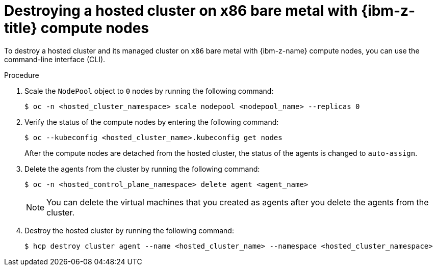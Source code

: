 // Module included in the following assemblies:
//
// * hosted_control_planes/hcp-destroy/hcp-destroy-ibmz.adoc

:_mod-docs-content-type: PROCEDURE
[id="destroy-hc-ibmz-cli_{context}"]
= Destroying a hosted cluster on x86 bare metal with {ibm-z-title} compute nodes

To destroy a hosted cluster and its managed cluster on `x86` bare metal with {ibm-z-name} compute nodes, you can use the command-line interface (CLI).

.Procedure

. Scale the `NodePool` object to `0` nodes by running the following command:
+
[source,terminal]
----
$ oc -n <hosted_cluster_namespace> scale nodepool <nodepool_name> --replicas 0
----

. Verify the status of the compute nodes by entering the following command:
+
[source,terminal]
----
$ oc --kubeconfig <hosted_cluster_name>.kubeconfig get nodes
----
+
After the compute nodes are detached from the hosted cluster, the status of the agents is changed to `auto-assign`.

. Delete the agents from the cluster by running the following command:
+
[source,terminal]
----
$ oc -n <hosted_control_plane_namespace> delete agent <agent_name>
----
+
[NOTE]
====
You can delete the virtual machines that you created as agents after you delete the agents from the cluster.
====

. Destroy the hosted cluster by running the following command:
+
[source,terminal]
----
$ hcp destroy cluster agent --name <hosted_cluster_name> --namespace <hosted_cluster_namespace>
----
